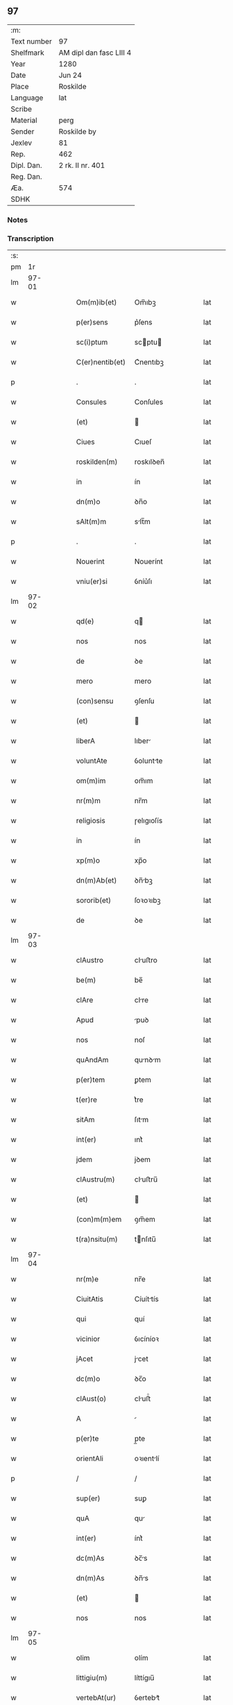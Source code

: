 ** 97
| :m:         |                         |
| Text number | 97                      |
| Shelfmark   | AM dipl dan fasc LIII 4 |
| Year        | 1280                    |
| Date        | Jun 24                  |
| Place       | Roskilde                |
| Language    | lat                     |
| Scribe      |                         |
| Material    | perg                    |
| Sender      | Roskilde by             |
| Jexlev      | 81                      |
| Rep.        | 462                     |
| Dipl. Dan.  | 2 rk. II nr. 401        |
| Reg. Dan.   |                         |
| Æa.         | 574                     |
| SDHK        |                         |

*** Notes


*** Transcription
| :s: |       |   |   |   |   |                 |            |   |   |   |   |     |   |   |   |       |
| pm  |    1r |   |   |   |   |                 |            |   |   |   |   |     |   |   |   |       |
| lm  | 97-01 |   |   |   |   |                 |            |   |   |   |   |     |   |   |   |       |
| w   |       |   |   |   |   | Om(m)ib(et)     | Om̅ıbꝫ      |   |   |   |   | lat |   |   |   | 97-01 |
| w   |       |   |   |   |   | p(er)sens       | p͛ſens      |   |   |   |   | lat |   |   |   | 97-01 |
| w   |       |   |   |   |   | sc(i)ptum       | scptu    |   |   |   |   | lat |   |   |   | 97-01 |
| w   |       |   |   |   |   | C(er)nentib(et) | C͛nentıbꝫ   |   |   |   |   | lat |   |   |   | 97-01 |
| p   |       |   |   |   |   | .               | .          |   |   |   |   | lat |   |   |   | 97-01 |
| w   |       |   |   |   |   | Consules        | Conſules   |   |   |   |   | lat |   |   |   | 97-01 |
| w   |       |   |   |   |   | (et)            |           |   |   |   |   | lat |   |   |   | 97-01 |
| w   |       |   |   |   |   | Ciues           | Cıueſ      |   |   |   |   | lat |   |   |   | 97-01 |
| w   |       |   |   |   |   | roskilden(m)    | roskılꝺen̅  |   |   |   |   | lat |   |   |   | 97-01 |
| w   |       |   |   |   |   | in              | ín         |   |   |   |   | lat |   |   |   | 97-01 |
| w   |       |   |   |   |   | dn(m)o          | ꝺn̅o        |   |   |   |   | lat |   |   |   | 97-01 |
| w   |       |   |   |   |   | sAlt(m)m        | slt̅m      |   |   |   |   | lat |   |   |   | 97-01 |
| p   |       |   |   |   |   | .               | .          |   |   |   |   | lat |   |   |   | 97-01 |
| w   |       |   |   |   |   | Nouerint        | Nouerínt   |   |   |   |   | lat |   |   |   | 97-01 |
| w   |       |   |   |   |   | vniu(er)si      | ỽníu͛ſı     |   |   |   |   | lat |   |   |   | 97-01 |
| lm  | 97-02 |   |   |   |   |                 |            |   |   |   |   |     |   |   |   |       |
| w   |       |   |   |   |   | qd(e)           | q         |   |   |   |   | lat |   |   |   | 97-02 |
| w   |       |   |   |   |   | nos             | nos        |   |   |   |   | lat |   |   |   | 97-02 |
| w   |       |   |   |   |   | de              | ꝺe         |   |   |   |   | lat |   |   |   | 97-02 |
| w   |       |   |   |   |   | mero            | mero       |   |   |   |   | lat |   |   |   | 97-02 |
| w   |       |   |   |   |   | (con)sensu      | ꝯſenſu     |   |   |   |   | lat |   |   |   | 97-02 |
| w   |       |   |   |   |   | (et)            |           |   |   |   |   | lat |   |   |   | 97-02 |
| w   |       |   |   |   |   | liberA          | lıber     |   |   |   |   | lat |   |   |   | 97-02 |
| w   |       |   |   |   |   | voluntAte       | ỽoluntte  |   |   |   |   | lat |   |   |   | 97-02 |
| w   |       |   |   |   |   | om(m)im         | om̅ım       |   |   |   |   | lat |   |   |   | 97-02 |
| w   |       |   |   |   |   | nr(m)m          | nr̅m        |   |   |   |   | lat |   |   |   | 97-02 |
| w   |       |   |   |   |   | religiosis      | ɼelıgıoſís |   |   |   |   | lat |   |   |   | 97-02 |
| w   |       |   |   |   |   | in              | ín         |   |   |   |   | lat |   |   |   | 97-02 |
| w   |       |   |   |   |   | xp(m)o          | xp̅o        |   |   |   |   | lat |   |   |   | 97-02 |
| w   |       |   |   |   |   | dn(m)Ab(et)     | ꝺn̅bꝫ      |   |   |   |   | lat |   |   |   | 97-02 |
| w   |       |   |   |   |   | sororib(et)     | ſoꝛoꝛıbꝫ   |   |   |   |   | lat |   |   |   | 97-02 |
| w   |       |   |   |   |   | de              | ꝺe         |   |   |   |   | lat |   |   |   | 97-02 |
| lm  | 97-03 |   |   |   |   |                 |            |   |   |   |   |     |   |   |   |       |
| w   |       |   |   |   |   | clAustro        | cluﬅro    |   |   |   |   | lat |   |   |   | 97-03 |
| w   |       |   |   |   |   | be(m)           | be̅         |   |   |   |   | lat |   |   |   | 97-03 |
| w   |       |   |   |   |   | clAre           | clre      |   |   |   |   | lat |   |   |   | 97-03 |
| w   |       |   |   |   |   | Apud            | puꝺ       |   |   |   |   | lat |   |   |   | 97-03 |
| w   |       |   |   |   |   | nos             | noſ        |   |   |   |   | lat |   |   |   | 97-03 |
| w   |       |   |   |   |   | quAndAm         | qunꝺm    |   |   |   |   | lat |   |   |   | 97-03 |
| w   |       |   |   |   |   | p(er)tem        | ꝑtem       |   |   |   |   | lat |   |   |   | 97-03 |
| w   |       |   |   |   |   | t(er)re         | t͛re        |   |   |   |   | lat |   |   |   | 97-03 |
| w   |       |   |   |   |   | sitAm           | ſıtm      |   |   |   |   | lat |   |   |   | 97-03 |
| w   |       |   |   |   |   | int(er)         | ınt͛        |   |   |   |   | lat |   |   |   | 97-03 |
| w   |       |   |   |   |   | jdem            | jꝺem       |   |   |   |   | lat |   |   |   | 97-03 |
| w   |       |   |   |   |   | clAustru(m)     | cluﬅru̅    |   |   |   |   | lat |   |   |   | 97-03 |
| w   |       |   |   |   |   | (et)            |           |   |   |   |   | lat |   |   |   | 97-03 |
| w   |       |   |   |   |   | (con)m(m)em     | ꝯm̅em       |   |   |   |   | lat |   |   |   | 97-03 |
| w   |       |   |   |   |   | t(ra)nsitu(m)   | tnſıtu̅    |   |   |   |   | lat |   |   |   | 97-03 |
| lm  | 97-04 |   |   |   |   |                 |            |   |   |   |   |     |   |   |   |       |
| w   |       |   |   |   |   | nr(m)e          | nr̅e        |   |   |   |   | lat |   |   |   | 97-04 |
| w   |       |   |   |   |   | CiuitAtis       | Cíuíttís  |   |   |   |   | lat |   |   |   | 97-04 |
| w   |       |   |   |   |   | qui             | quí        |   |   |   |   | lat |   |   |   | 97-04 |
| w   |       |   |   |   |   | vicinior        | ỽıcíníoꝛ   |   |   |   |   | lat |   |   |   | 97-04 |
| w   |       |   |   |   |   | jAcet           | jcet      |   |   |   |   | lat |   |   |   | 97-04 |
| w   |       |   |   |   |   | dc(m)o          | ꝺc̅o        |   |   |   |   | lat |   |   |   | 97-04 |
| w   |       |   |   |   |   | clAust(o)       | cluﬅͦ      |   |   |   |   | lat |   |   |   | 97-04 |
| w   |       |   |   |   |   | A               |           |   |   |   |   | lat |   |   |   | 97-04 |
| w   |       |   |   |   |   | p(er)te         | p̲te        |   |   |   |   | lat |   |   |   | 97-04 |
| w   |       |   |   |   |   | orientAli       | oꝛıentlí  |   |   |   |   | lat |   |   |   | 97-04 |
| p   |       |   |   |   |   | /               | /          |   |   |   |   | lat |   |   |   | 97-04 |
| w   |       |   |   |   |   | sup(er)         | suꝑ        |   |   |   |   | lat |   |   |   | 97-04 |
| w   |       |   |   |   |   | quA             | qu        |   |   |   |   | lat |   |   |   | 97-04 |
| w   |       |   |   |   |   | int(er)         | ínt͛        |   |   |   |   | lat |   |   |   | 97-04 |
| w   |       |   |   |   |   | dc(m)As         | ꝺc̅s       |   |   |   |   | lat |   |   |   | 97-04 |
| w   |       |   |   |   |   | dn(m)As         | ꝺn̅s       |   |   |   |   | lat |   |   |   | 97-04 |
| w   |       |   |   |   |   | (et)            |           |   |   |   |   | lat |   |   |   | 97-04 |
| w   |       |   |   |   |   | nos             | nos        |   |   |   |   | lat |   |   |   | 97-04 |
| lm  | 97-05 |   |   |   |   |                 |            |   |   |   |   |     |   |   |   |       |
| w   |       |   |   |   |   | olim            | olím       |   |   |   |   | lat |   |   |   | 97-05 |
| w   |       |   |   |   |   | littigiu(m)     | líttígıu̅   |   |   |   |   | lat |   |   |   | 97-05 |
| w   |       |   |   |   |   | vertebAt(ur)    | ỽertebt᷑   |   |   |   |   | lat |   |   |   | 97-05 |
| p   |       |   |   |   |   | /               | /          |   |   |   |   | lat |   |   |   | 97-05 |
| w   |       |   |   |   |   | dimisim(us)     | ꝺímíſím   |   |   |   |   | lat |   |   |   | 97-05 |
| w   |       |   |   |   |   | in              | ín         |   |   |   |   | lat |   |   |   | 97-05 |
| w   |       |   |   |   |   | p(er)petuu(m)   | ꝑpetuu̅     |   |   |   |   | lat |   |   |   | 97-05 |
| w   |       |   |   |   |   | lib(er)e        | lıb͛e       |   |   |   |   | lat |   |   |   | 97-05 |
| w   |       |   |   |   |   | hAbendAm        | hbenꝺ   |   |   |   |   | lat |   |   |   | 97-05 |
| p   |       |   |   |   |   | .               | .          |   |   |   |   | lat |   |   |   | 97-05 |
| w   |       |   |   |   |   | jtA             | jt        |   |   |   |   | lat |   |   |   | 97-05 |
| w   |       |   |   |   |   | tAmen           | tme      |   |   |   |   | lat |   |   |   | 97-05 |
| w   |       |   |   |   |   | qd(e)           | q         |   |   |   |   | lat |   |   |   | 97-05 |
| w   |       |   |   |   |   | dc(m)e          | ꝺc̅e        |   |   |   |   | lat |   |   |   | 97-05 |
| w   |       |   |   |   |   | sorores         | ſoꝛoꝛes    |   |   |   |   | lat |   |   |   | 97-05 |
| w   |       |   |   |   |   | p(er)fAtu(m)    | p͛ftu̅      |   |   |   |   | lat |   |   |   | 97-05 |
| lm  | 97-06 |   |   |   |   |                 |            |   |   |   |   |     |   |   |   |       |
| w   |       |   |   |   |   | t(ra)nsitum     | tnſıtu   |   |   |   |   | lat |   |   |   | 97-06 |
| w   |       |   |   |   |   | cu(m)           | cu̅         |   |   |   |   | lat |   |   |   | 97-06 |
| w   |       |   |   |   |   | pontib(et)      | pontıbꝫ    |   |   |   |   | lat |   |   |   | 97-06 |
| w   |       |   |   |   |   | ligneis         | lıgneís    |   |   |   |   | lat |   |   |   | 97-06 |
| w   |       |   |   |   |   | (et)            |           |   |   |   |   | lat |   |   |   | 97-06 |
| w   |       |   |   |   |   | lApideis        | lpıꝺeís   |   |   |   |   | lat |   |   |   | 97-06 |
| w   |       |   |   |   |   | de              | ꝺe         |   |   |   |   | lat |   |   |   | 97-06 |
| w   |       |   |   |   |   | expensis        | expenſís   |   |   |   |   | lat |   |   |   | 97-06 |
| w   |       |   |   |   |   | suis            | ſuís       |   |   |   |   | lat |   |   |   | 97-06 |
| w   |       |   |   |   |   | fAc(er)e        | fc͛e       |   |   |   |   | lat |   |   |   | 97-06 |
| w   |       |   |   |   |   | debeAnt         | ꝺebent    |   |   |   |   | lat |   |   |   | 97-06 |
| w   |       |   |   |   |   | (et)            |           |   |   |   |   | lat |   |   |   | 97-06 |
| w   |       |   |   |   |   | eundem          | eunꝺe     |   |   |   |   | lat |   |   |   | 97-06 |
| w   |       |   |   |   |   | vbicu(m)q(et)   | ỽbıcu̅qꝫ    |   |   |   |   | lat |   |   |   | 97-06 |
| w   |       |   |   |   |   | (et)            |           |   |   |   |   | lat |   |   |   | 97-06 |
| lm  | 97-07 |   |   |   |   |                 |            |   |   |   |   |     |   |   |   |       |
| w   |       |   |   |   |   | qn(m)cumq(et)   | qn̅cumqꝫ    |   |   |   |   | lat |   |   |   | 97-07 |
| w   |       |   |   |   |   | defect(us)      | ꝺefe     |   |   |   |   | lat |   |   |   | 97-07 |
| w   |       |   |   |   |   | Aliquis         | lıquís    |   |   |   |   | lat |   |   |   | 97-07 |
| w   |       |   |   |   |   | in              | ín         |   |   |   |   | lat |   |   |   | 97-07 |
| w   |       |   |   |   |   | eo              | eo         |   |   |   |   | lat |   |   |   | 97-07 |
| w   |       |   |   |   |   | fu(er)it        | fu͛ıt       |   |   |   |   | lat |   |   |   | 97-07 |
| w   |       |   |   |   |   | in              | ín         |   |   |   |   | lat |   |   |   | 97-07 |
| w   |       |   |   |   |   | p(er)petuu(m)   | ꝑpetuu̅     |   |   |   |   | lat |   |   |   | 97-07 |
| w   |       |   |   |   |   | rep(er)Are      | ɼeꝑre     |   |   |   |   | lat |   |   |   | 97-07 |
| p   |       |   |   |   |   | .               | .          |   |   |   |   | lat |   |   |   | 97-07 |
| w   |       |   |   |   |   | P(er)dc(m)us    | P͛ꝺc̅us      |   |   |   |   | lat |   |   |   | 97-07 |
| w   |       |   |   |   |   | Aut(m)          | ut̅        |   |   |   |   | lat |   |   |   | 97-07 |
| w   |       |   |   |   |   | ⸌t(ra)nsitus⸍   | ⸌tnſítuſ⸍ |   |   |   |   | lat |   |   |   | 97-07 |
| w   |       |   |   |   |   | incipit         | íncípít    |   |   |   |   | lat |   |   |   | 97-07 |
| w   |       |   |   |   |   | A               |           |   |   |   |   | lat |   |   |   | 97-07 |
| w   |       |   |   |   |   | fossAto         | foſſto    |   |   |   |   | lat |   |   |   | 97-07 |
| lm  | 97-08 |   |   |   |   |                 |            |   |   |   |   |     |   |   |   |       |
| w   |       |   |   |   |   | memorAte        | memoꝛte   |   |   |   |   | lat |   |   |   | 97-08 |
| w   |       |   |   |   |   | CiuitAtis       | Cíuíttís  |   |   |   |   | lat |   |   |   | 97-08 |
| w   |       |   |   |   |   | nr(m)e          | nr̅e        |   |   |   |   | lat |   |   |   | 97-08 |
| w   |       |   |   |   |   | (et)            |           |   |   |   |   | lat |   |   |   | 97-08 |
| w   |       |   |   |   |   | juxtA           | uxt      |   |   |   |   | lat |   |   |   | 97-08 |
| w   |       |   |   |   |   | c(ur)sum        | c᷑ſu       |   |   |   |   | lat |   |   |   | 97-08 |
| w   |       |   |   |   |   | Aque            | que       |   |   |   |   | lat |   |   |   | 97-08 |
| w   |       |   |   |   |   | que             | que        |   |   |   |   | lat |   |   |   | 97-08 |
| w   |       |   |   |   |   | defluit         | ꝺefluít    |   |   |   |   | lat |   |   |   | 97-08 |
| w   |       |   |   |   |   | de              | ꝺe         |   |   |   |   | lat |   |   |   | 97-08 |
| w   |       |   |   |   |   | molendino       | molenꝺíno  |   |   |   |   | lat |   |   |   | 97-08 |
| w   |       |   |   |   |   | vet(er)is       | ỽet͛ıs      |   |   |   |   | lat |   |   |   | 97-08 |
| w   |       |   |   |   |   | hospitAlis      | hoſpıtlís |   |   |   |   | lat |   |   |   | 97-08 |
| lm  | 97-09 |   |   |   |   |                 |            |   |   |   |   |     |   |   |   |       |
| w   |       |   |   |   |   | t(er)minAt(ur)  | t͛mínt᷑     |   |   |   |   | lat |   |   |   | 97-09 |
| p   |       |   |   |   |   | .               | .          |   |   |   |   | lat |   |   |   | 97-09 |
| w   |       |   |   |   |   | vn(m)           | ỽn̅         |   |   |   |   | lat |   |   |   | 97-09 |
| w   |       |   |   |   |   | Ne              | Ne         |   |   |   |   | lat |   |   |   | 97-09 |
| w   |       |   |   |   |   | sup(er)         | suꝑ        |   |   |   |   | lat |   |   |   | 97-09 |
| w   |       |   |   |   |   | dc(m)a          | ꝺc̅a        |   |   |   |   | lat |   |   |   | 97-09 |
| w   |       |   |   |   |   | t(er)rA         | t͛r        |   |   |   |   | lat |   |   |   | 97-09 |
| w   |       |   |   |   |   | ip(m)is         | ıp̅ıs       |   |   |   |   | lat |   |   |   | 97-09 |
| p   |       |   |   |   |   |                |           |   |   |   |   | lat |   |   |   | 97-09 |
| w   |       |   |   |   |   | vt              | ỽt         |   |   |   |   | lat |   |   |   | 97-09 |
| w   |       |   |   |   |   | memorAtu(m)     | memoꝛtu̅   |   |   |   |   | lat |   |   |   | 97-09 |
| w   |       |   |   |   |   | est             | eﬅ         |   |   |   |   | lat |   |   |   | 97-09 |
| w   |       |   |   |   |   | p(er)           | ꝑ          |   |   |   |   | lat |   |   |   | 97-09 |
| w   |       |   |   |   |   | nos             | nos        |   |   |   |   | lat |   |   |   | 97-09 |
| w   |       |   |   |   |   | dimissa         | ꝺímíſſa    |   |   |   |   | lat |   |   |   | 97-09 |
| p   |       |   |   |   |   |                |           |   |   |   |   | lat |   |   |   | 97-09 |
| w   |       |   |   |   |   | nr(m)is         | nr̅ıs       |   |   |   |   | lat |   |   |   | 97-09 |
| w   |       |   |   |   |   | vl(m)           | ỽl̅         |   |   |   |   | lat |   |   |   | 97-09 |
| w   |       |   |   |   |   | successor(um)   | succeſſoꝝ  |   |   |   |   | lat |   |   |   | 97-09 |
| lm  | 97-10 |   |   |   |   |                 |            |   |   |   |   |     |   |   |   |       |
| w   |       |   |   |   |   | nr(m)or(um)     | nr̅oꝝ       |   |   |   |   | lat |   |   |   | 97-10 |
| w   |       |   |   |   |   | temp(er)ib(et)  | temꝑıbꝫ    |   |   |   |   | lat |   |   |   | 97-10 |
| w   |       |   |   |   |   | AliquA          | lıqu     |   |   |   |   | lat |   |   |   | 97-10 |
| w   |       |   |   |   |   | debeAt          | ꝺebet     |   |   |   |   | lat |   |   |   | 97-10 |
| w   |       |   |   |   |   | cAlumpniA       | clumpní  |   |   |   |   | lat |   |   |   | 97-10 |
| w   |       |   |   |   |   | gn(ur)ari       | gn᷑arí      |   |   |   |   | lat |   |   |   | 97-10 |
| p   |       |   |   |   |   |                |           |   |   |   |   | lat |   |   |   | 97-10 |
| w   |       |   |   |   |   | p(er)sentes     | p͛ſenteſ    |   |   |   |   | lat |   |   |   | 97-10 |
| w   |       |   |   |   |   | litt(er)As      | lıtt͛s     |   |   |   |   | lat |   |   |   | 97-10 |
| w   |       |   |   |   |   | sigillo         | sıgıllo    |   |   |   |   | lat |   |   |   | 97-10 |
| w   |       |   |   |   |   | nr(m)e          | nr̅e        |   |   |   |   | lat |   |   |   | 97-10 |
| w   |       |   |   |   |   | (con)m(m)itAtis | ꝯm̅ıttís   |   |   |   |   | lat |   |   |   | 97-10 |
| w   |       |   |   |   |   | fecim(us)       | fecím     |   |   |   |   | lat |   |   |   | 97-10 |
| lm  | 97-11 |   |   |   |   |                 |            |   |   |   |   |     |   |   |   |       |
| w   |       |   |   |   |   | roborAri        | roboꝛrí   |   |   |   |   | lat |   |   |   | 97-11 |
| p   |       |   |   |   |   | .               | .          |   |   |   |   | lat |   |   |   | 97-11 |
| w   |       |   |   |   |   | Ac              | c         |   |   |   |   | lat |   |   |   | 97-11 |
| w   |       |   |   |   |   | dc(m)is         | ꝺc̅ıs       |   |   |   |   | lat |   |   |   | 97-11 |
| w   |       |   |   |   |   | sororib(us)     | ſoꝛoꝛıb   |   |   |   |   | lat |   |   |   | 97-11 |
| w   |       |   |   |   |   | dAri            | ꝺrı       |   |   |   |   | lat |   |   |   | 97-11 |
| w   |       |   |   |   |   | in              | ín         |   |   |   |   | lat |   |   |   | 97-11 |
| w   |       |   |   |   |   | Testimo(m)im    | Teﬅımo̅ım   |   |   |   |   | lat |   |   |   | 97-11 |
| w   |       |   |   |   |   | euidens         | euíꝺens    |   |   |   |   | lat |   |   |   | 97-11 |
| w   |       |   |   |   |   | (et)            |           |   |   |   |   | lat |   |   |   | 97-11 |
| w   |       |   |   |   |   | cAutelAm        | cutel   |   |   |   |   | lat |   |   |   | 97-11 |
| p   |       |   |   |   |   | .               | .          |   |   |   |   | lat |   |   |   | 97-11 |
| w   |       |   |   |   |   | Act(m)          | ̅         |   |   |   |   | lat |   |   |   | 97-11 |
| w   |       |   |   |   |   | roskild(e)      | roskıl    |   |   |   |   | lat |   |   |   | 97-11 |
| w   |       |   |   |   |   | Anno            | nno       |   |   |   |   | lat |   |   |   | 97-11 |
| w   |       |   |   |   |   | dn(m)i          | ꝺn̅ı        |   |   |   |   | lat |   |   |   | 97-11 |
| lm  | 97-12 |   |   |   |   |                 |            |   |   |   |   |     |   |   |   |       |
| w   |       |   |   |   |   | m(o).           | ͦ.         |   |   |   |   | lat |   |   |   | 97-12 |
| w   |       |   |   |   |   | CC(o).          | CCͦ.        |   |   |   |   | lat |   |   |   | 97-12 |
| w   |       |   |   |   |   | lxxx(o).        | lxxxͦ.      |   |   |   |   | lat |   |   |   | 97-12 |
| w   |       |   |   |   |   | Jn              | Jn         |   |   |   |   | lat |   |   |   | 97-12 |
| w   |       |   |   |   |   | festo           | feﬅo       |   |   |   |   | lat |   |   |   | 97-12 |
| w   |       |   |   |   |   | bi(m)           | bı̅         |   |   |   |   | lat |   |   |   | 97-12 |
| w   |       |   |   |   |   | Joh(m)is        | Joh̅ıs      |   |   |   |   | lat |   |   |   | 97-12 |
| w   |       |   |   |   |   | baptiste        | baptıﬅe    |   |   |   |   | lat |   |   |   | 97-12 |
| :e: |       |   |   |   |   |                 |            |   |   |   |   |     |   |   |   |       |
